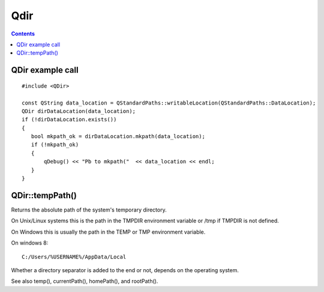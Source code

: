 
.. index::
   pair: Qt; QDir
   pair: tempPath; QDir
   pair: temp ; Path


.. _qdir:

===================
Qdir
===================

.. seealso::

   - http://qt-project.org/doc/qt-5.0/qtcore/qdir.html


.. contents::
   :depth: 3

QDir example call
==================


::

    #include <QDir>

    const QString data_location = QStandardPaths::writableLocation(QStandardPaths::DataLocation);
    QDir dirDataLocation(data_location);
    if (!dirDataLocation.exists())
    {
       bool mkpath_ok = dirDataLocation.mkpath(data_location);
       if (!mkpath_ok)
       {
           qDebug() << "Pb to mkpath("  << data_location << endl;
       }
    }


QDir::tempPath()
=================

Returns the absolute path of the system's temporary directory.

On Unix/Linux systems this is the path in the TMPDIR environment variable or 
/tmp if TMPDIR is not defined. 

On Windows this is usually the path in the TEMP or TMP environment variable.

On windows 8::

    C:/Users/%USERNAME%/AppData/Local

 

Whether a directory separator is added to the end or not, depends on the 
operating system.

See also temp(), currentPath(), homePath(), and rootPath().






